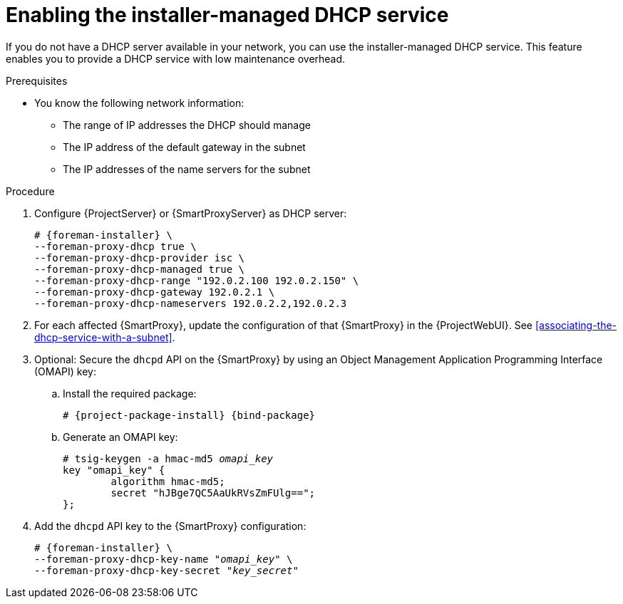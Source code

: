 [id="enabling-the-installer-managed-dhcp-service"]
= Enabling the installer-managed DHCP service

If you do not have a DHCP server available in your network, you can use the installer-managed DHCP service.
This feature enables you to provide a DHCP service with low maintenance overhead.

.Prerequisites
* You know the following network information:
** The range of IP addresses the DHCP should manage
** The IP address of the default gateway in the subnet
** The IP addresses of the name servers for the subnet

.Procedure
. Configure {ProjectServer} or {SmartProxyServer} as DHCP server:
+
[options="nowrap" subs="+quotes,attributes"]
----
# {foreman-installer} \
--foreman-proxy-dhcp true \
--foreman-proxy-dhcp-provider isc \
--foreman-proxy-dhcp-managed true \
--foreman-proxy-dhcp-range "192.0.2.100 192.0.2.150" \
--foreman-proxy-dhcp-gateway 192.0.2.1 \
--foreman-proxy-dhcp-nameservers 192.0.2.2,192.0.2.3
----
. For each affected {SmartProxy}, update the configuration of that {SmartProxy} in the {ProjectWebUI}. See xref:associating-the-dhcp-service-with-a-subnet[].
. Optional: Secure the `dhcpd` API on the {SmartProxy} by using an Object Management Application Programming Interface (OMAPI) key:
.. Install the required package:
+
[options="nowrap", subs="+quotes,verbatim,attributes"]
----
# {project-package-install} {bind-package}
----
.. Generate an OMAPI key:
+
[options="nowrap", subs="+quotes,verbatim,attributes"]
----
# tsig-keygen -a hmac-md5 _omapi_key_
key "omapi_key" {
	algorithm hmac-md5;
	secret "hJBge7QC5AaUkRVsZmFUlg==";
};
----
. Add the `dhcpd` API key to the {SmartProxy} configuration:
+
[options="nowrap", subs="+quotes,verbatim,attributes"]
----
# {foreman-installer} \
--foreman-proxy-dhcp-key-name "_omapi_key_" \
--foreman-proxy-dhcp-key-secret "_key_secret_"
----
